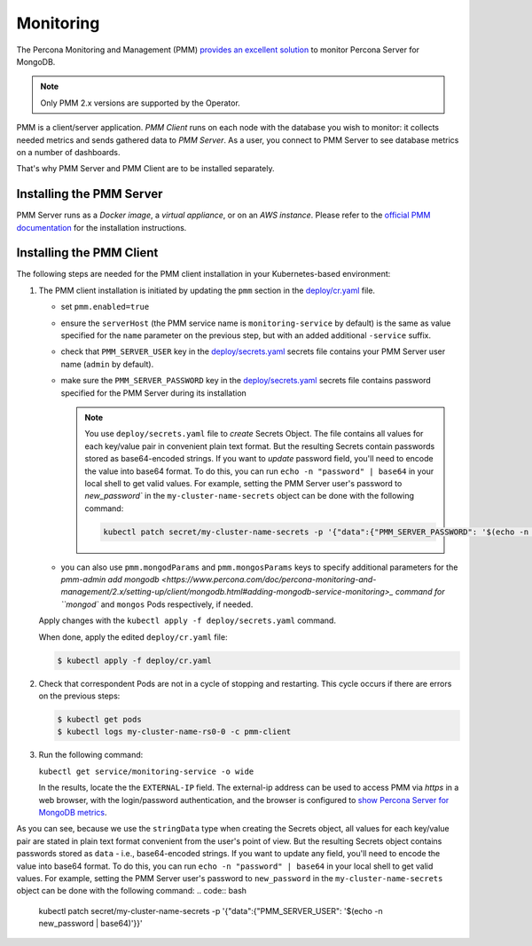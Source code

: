 .. _operator.monitoring:

Monitoring
==========

The Percona Monitoring and Management (PMM) `provides an excellent
solution <https://www.percona.com/doc/percona-monitoring-and-management/2.x/index.html>`_
to monitor Percona Server for MongoDB.

.. note:: Only PMM 2.x versions are supported by the Operator.

PMM is a client/server application. *PMM Client* runs on each node with the
database you wish to monitor: it collects needed metrics and sends gathered data
to *PMM Server*. As a user, you connect to PMM Server to see database metrics on
a number of dashboards.

That's why PMM Server and PMM Client are to be installed separately.

Installing the PMM Server
-------------------------

PMM Server runs as a *Docker image*, a *virtual appliance*, or on an *AWS instance*.
Please refer to the `official PMM documentation <https://www.percona.com/doc/percona-monitoring-and-management/2.x/setting-up/server/index.html>`_
for the installation instructions.

Installing the PMM Client
-------------------------

The following steps are needed for the PMM client installation in your
Kubernetes-based environment:

#. The PMM client installation is initiated by updating the ``pmm``
   section in the
   `deploy/cr.yaml <https://github.com/percona/percona-server-mongodb-operator/blob/master/deploy/cr.yaml>`_
   file.

   -  set ``pmm.enabled=true``
   -  ensure the ``serverHost`` (the PMM service name is
      ``monitoring-service`` by default) is the same as value specified
      for the ``name`` parameter on the previous step, but with an added
      additional ``-service`` suffix.
   -  check that ``PMM_SERVER_USER`` key in the
      `deploy/secrets.yaml <https://github.com/percona/percona-server-mongodb-operator/blob/master/deploy/secrets.yaml>`_
      secrets file contains your PMM Server user name (``admin`` by default).
   -  make sure the ``PMM_SERVER_PASSWORD`` key in the
      `deploy/secrets.yaml <https://github.com/percona/percona-server-mongodb-operator/blob/master/deploy/secrets.yaml>`_
      secrets file contains password specified for the PMM Server during its
      installation
      
      .. note:: You use ``deploy/secrets.yaml`` file to *create* Secrets Object.
         The file contains all values for each key/value pair in convenient
         plain text format. But the resulting Secrets contain passwords stored
         as base64-encoded strings. If you want to *update* password field,
         you'll need to encode the value into base64 format. To do this, you can
         run ``echo -n "password" | base64`` in your local shell to get valid
         values. For example, setting the PMM Server user's password to 
         `new_password`` in the ``my-cluster-name-secrets`` object can be done
         with the following command:

         .. code:: bash

            kubectl patch secret/my-cluster-name-secrets -p '{"data":{"PMM_SERVER_PASSWORD": '$(echo -n new_password | base64)'}}'
      
   -  you can also use ``pmm.mongodParams`` and ``pmm.mongosParams`` keys to
      specify additional parameters for the `pmm-admin add mongodb <https://www.percona.com/doc/percona-monitoring-and-management/2.x/setting-up/client/mongodb.html#adding-mongodb-service-monitoring>_ command for ``mongod`` and
      ``mongos`` Pods respectively, if needed.

   Apply changes with the ``kubectl apply -f deploy/secrets.yaml`` command.

   When done, apply the edited ``deploy/cr.yaml`` file:

   .. code:: bash

      $ kubectl apply -f deploy/cr.yaml

#. Check that correspondent Pods are
   not in a cycle of stopping and restarting. This cycle occurs if there are errors on the previous steps:

   .. code:: bash

      $ kubectl get pods
      $ kubectl logs my-cluster-name-rs0-0 -c pmm-client

#. Run the following command:

   ``kubectl get service/monitoring-service -o wide``

   In the results, locate the the ``EXTERNAL-IP`` field. The external-ip address
   can be used to access PMM via *https* in a web browser, with the
   login/password authentication, and the browser is configured to `show
   Percona Server for MongoDB
   metrics <https://www.percona.com/doc/percona-monitoring-and-management/index.metrics-monitor.dashboard.html#pmm-dashboard-mongodb-list>`__.




As you can see, because we use the ``stringData`` type when creating the Secrets
object, all values for each key/value pair are stated in plain text format
convenient from the user's point of view. But the resulting Secrets
object contains passwords stored as ``data`` - i.e., base64-encoded strings.
If you want to update any field, you'll need to encode the value into base64
format. To do this, you can run ``echo -n "password" | base64`` in your local
shell to get valid values. For example, setting the PMM Server user's password
to ``new_password`` in the ``my-cluster-name-secrets`` object can be done
with the following command:
.. code:: bash
   kubectl patch secret/my-cluster-name-secrets -p '{"data":{"PMM_SERVER_USER": '$(echo -n new_password | base64)'}}'
